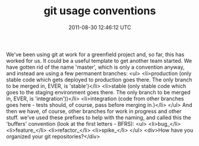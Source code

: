 #+TITLE: git usage conventions
#+DATE: 2011-08-30 12:46:12 UTC
#+PUBLISHDATE: 2011-08-30
#+DRAFT: t
#+TAGS: untagged
#+DESCRIPTION: We've been using git at work for a greenf

We've been using git at work for a greenfield project and, so far, this has worked for us. It could be a useful template to get another team started.
We have gotten rid of the name 'master', which is only a convention anyway, and instead are using a few permanent branches:
<ul>
	<li>production (only stable code which gets deployed to production goes there. The only branch to be merged in, EVER, is 'stable')</li>
	<li>stable (only stable code which goes to the staging environment goes there. The only branch to be merged in, EVER, is 'integration'))</li>
	<li>integration (code from other branches goes here - tests should, of course, pass before merging in.)</li>
</ul>
And then we have, of course, other branches for work in progress and other stuff. we've used these prefixes to help with the naming, and called this the 'buffers' convention (look at the first letters - BFRS):
<ul>
	<li>bug_</li>
	<li>feature_</li>
	<li>refactor_</li>
	<li>spike_</li>
</ul>
<div>How have you organized your git repositories?</div>